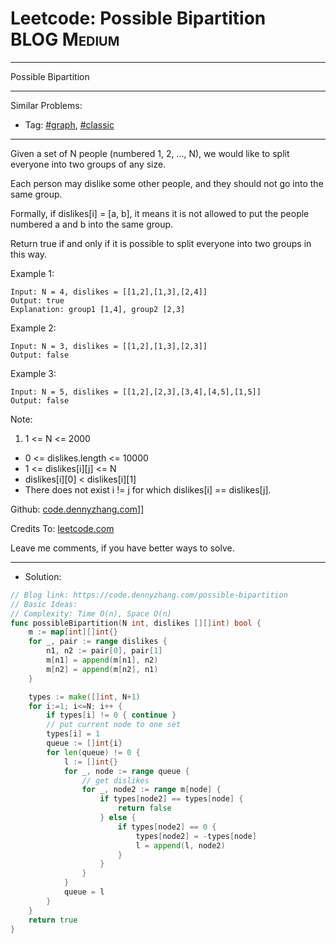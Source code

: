 * Leetcode: Possible Bipartition                                 :BLOG:Medium:
#+STARTUP: showeverything
#+OPTIONS: toc:nil \n:t ^:nil creator:nil d:nil
:PROPERTIES:
:type:     graph, classic
:END:
---------------------------------------------------------------------
Possible Bipartition
---------------------------------------------------------------------
#+BEGIN_HTML
<a href="https://github.com/dennyzhang/code.dennyzhang.com/tree/master/problems/possible-bipartition"><img align="right" width="200" height="183" src="https://www.dennyzhang.com/wp-content/uploads/denny/watermark/github.png" /></a>
#+END_HTML
Similar Problems:
- Tag: [[https://code.dennyzhang.com/tag/graph][#graph]], [[https://code.dennyzhang.com/tag/classic][#classic]]
---------------------------------------------------------------------
Given a set of N people (numbered 1, 2, ..., N), we would like to split everyone into two groups of any size.

Each person may dislike some other people, and they should not go into the same group. 

Formally, if dislikes[i] = [a, b], it means it is not allowed to put the people numbered a and b into the same group.

Return true if and only if it is possible to split everyone into two groups in this way.

Example 1:
#+BEGIN_EXAMPLE
Input: N = 4, dislikes = [[1,2],[1,3],[2,4]]
Output: true
Explanation: group1 [1,4], group2 [2,3]
#+END_EXAMPLE

Example 2:
#+BEGIN_EXAMPLE
Input: N = 3, dislikes = [[1,2],[1,3],[2,3]]
Output: false
#+END_EXAMPLE

Example 3:
#+BEGIN_EXAMPLE
Input: N = 5, dislikes = [[1,2],[2,3],[3,4],[4,5],[1,5]]
Output: false
#+END_EXAMPLE
 
Note:

1. 1 <= N <= 2000
- 0 <= dislikes.length <= 10000
- 1 <= dislikes[i][j] <= N
- dislikes[i][0] < dislikes[i][1]
- There does not exist i != j for which dislikes[i] == dislikes[j].

Github: [[https://github.com/dennyzhang/code.dennyzhang.com/tree/master/problems/possible-bipartition][code.dennyzhang.com]]]]

Credits To: [[https://leetcode.com/problems/possible-bipartition/description/][leetcode.com]]

Leave me comments, if you have better ways to solve.
---------------------------------------------------------------------
- Solution:

#+BEGIN_SRC go
// Blog link: https://code.dennyzhang.com/possible-bipartition
// Basic Ideas:
// Complexity: Time O(n), Space O(n)
func possibleBipartition(N int, dislikes [][]int) bool {
    m := map[int][]int{}
    for _, pair := range dislikes {
        n1, n2 := pair[0], pair[1]
        m[n1] = append(m[n1], n2)
        m[n2] = append(m[n2], n1)
    }

    types := make([]int, N+1)
    for i:=1; i<=N; i++ {
        if types[i] != 0 { continue }
        // put current node to one set
        types[i] = 1
        queue := []int{i}
        for len(queue) != 0 {
            l := []int{}
            for _, node := range queue {
                // get dislikes
                for _, node2 := range m[node] {
                    if types[node2] == types[node] { 
                        return false 
                    } else {
                        if types[node2] == 0 {
                            types[node2] = -types[node]
                            l = append(l, node2)
                        }
                    }
                }
            }
            queue = l
        }
    }
    return true
}
#+END_SRC

#+BEGIN_HTML
<div style="overflow: hidden;">
<div style="float: left; padding: 5px"> <a href="https://www.linkedin.com/in/dennyzhang001"><img src="https://www.dennyzhang.com/wp-content/uploads/sns/linkedin.png" alt="linkedin" /></a></div>
<div style="float: left; padding: 5px"><a href="https://github.com/dennyzhang"><img src="https://www.dennyzhang.com/wp-content/uploads/sns/github.png" alt="github" /></a></div>
<div style="float: left; padding: 5px"><a href="https://www.dennyzhang.com/slack" target="_blank" rel="nofollow"><img src="https://slack.dennyzhang.com/badge.svg" alt="slack"/></a></div>
</div>
#+END_HTML
